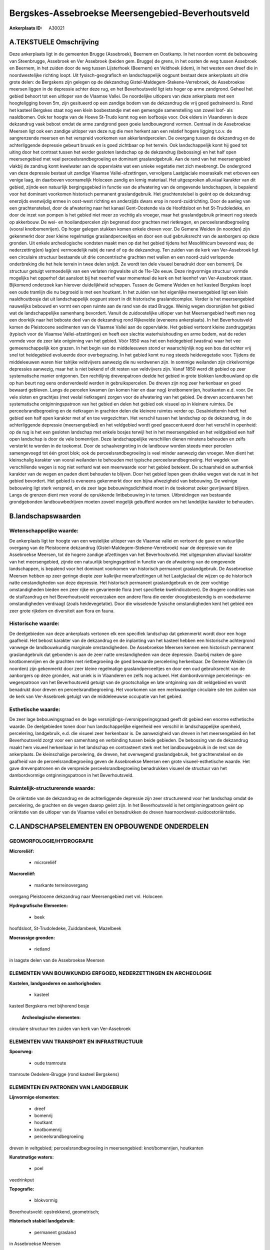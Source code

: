 Bergskes-Assebroekse Meersengebied-Beverhoutsveld
=================================================

:Ankerplaats ID: A30021




A.TEKSTUELE Omschrijving
------------

Deze ankerplaats ligt in de gemeenten Brugge (Assebroek), Beernem en
Oostkamp. In het noorden vormt de bebouwing van Steenbrugge, Assebroek
en Ver Assebroek (beiden gem. Brugge) de grens, in het oosten de weg
tussen Assebroek en Beernem, in het zuiden door de weg tussen
Lijsterhoek (Beernem) en Veldhoek (idem), in het westen een dreef die in
noordwestelijke richting loopt. Uit fysisch-geografisch en
landschappelijk oogpunt bestaat deze ankerplaats uit drie grote delen:
de Bergskens zijn gelegen op de dekzandrug
Gistel-Maldegem-Stekene-Verrebroek, de Assebroekse meersen liggen in de
depressie achter deze rug, en het Beverhoutsveld ligt iets hoger op arme
zandgrond. Geheel het gebied behoort tot een uitloper van de Vlaamse
Vallei. De noordelijke uitlopers van deze ankerplaats met een
hoogteligging boven 5m, zijn gesitueerd op een zandige bodem van de
dekzandrug die vrij goed gedraineerd is. Rond het kasteel Bergskes staat
nog een klein bosbestandje met een gemengde samenstelling van zowel
loof- als naaldbomen. Ook ter hoogte van de Hoeve St-Trudo komt nog een
loofbosje voor. Ook elders in Vlaanderen is deze dekzandrug vaak bebost
omdat de arme zandgrond geen goeie landbouwgrond vormen. Centraal in de
Assebroekse Meersen ligt ook een zandige uitloper van deze rug die men
herkent aan een relatief hogere ligging t.o.v. de aangrenzende meersen
en het verspreid voorkomen van akkerlandpercelen. De overgang tussen de
dekzandrug en de achterliggende depressie gebeurt bruusk en is goed
zichtbaar op het terrein. Ook landschappelijk komt hij goed tot uiting
door het contrast tussen het eerder gesloten landschap op de dekzandrug
(bebossing) en het half open meersengebied met veel
perceelsrandbegroeiing en dominant graslandgebruik. Aan de rand van het
meersengebied vlakbij de zandrug komt kwelwater aan de oppervlakte wat
een unieke vegetatie met zich meebrengt. De ondergrond van deze
depressie bestaat uit zandige Vlaamse Vallei-afzettingen, vervolgens
Laatglaciale moeraskalk met erboven een venige laag, én daarboven
voornamelijk Holoceen zandig en lemig materiaal. Het uitgesproken
alluviaal karakter van dit gebied, zijnde een natuurlijk bergingsgebied
in functie van de afwatering van de omgevende landschappen, is bepalend
voor het dominant voorkomen historisch permanent graslandgebruik. Het
grachtenstelsel is geënt op de dekzandrug: enerzijds evenwijdig ermee in
oost-west richting en anderzijds dwars erop in noord-zuidrichting. Door
de aanleg van een grachtenstelsel, door de afwatering naar het kanaal
Gent-Oostende via de Hoofdsloot en het St-Trudoledeke, en door de inzet
van pompen is het gebied niet meer zo vochtig als vroeger, maar het
graslandgebruik primeert nog steeds op akkerbouw. De wei- en
hooilandpercelen zijn begrensd door grachten met rietkragen, en
perceelsrandbegroeiing (vooral knotbomenrijen). Op hoger gelegen stukken
komen enkele dreven voor. De Gemene Weiden (in noorden) zijn gekenmerkt
door zeer kleine regelmatige graslandperceeltjes en door een oud
gebruiksrecht van de aanborgers op deze gronden. Uit enkele
archeologische vondsten maakt men op dat het gebied tijdens het
Mesolithicum bewoond was; de nederzetting(en) lag(en) vermoedelijk nabij
de rand of op de dekzandrug. Ten zuiden van de kerk van Ver-Assebroek
ligt een circulaire structuur bestaande uit drie concentrische grachten
met wallen en een noord-zuid verlopende onderbreking die het hele
terrein in twee delen snijdt. Ze wordt ten dele visueel benadrukt door
een bomenrij. De structuur getuigt vermoedelijk van een verlaten
ringwalsite uit de 11e-12e eeuw. Deze ringvormige structuur vormde
mogelijks het opperhof dat aansloot bij het neerhof waar momenteel de
kerk en het leenhof van Ver-Assebroek staan. Bijkomend onderzoek kan
hierover duidelijkheid scheppen. Tussen de Gemene Weiden en het kasteel
Bergskes loopt een oude tramlijn die nu begroeid is met een houtkant. In
het zuiden van het eigenlijke meersengebied ligt een klein
naaldhoutbosje dat uit landschappelijk oogpunt stoort in dit historische
graslandcomplex. Verder is het meersengebied nauwelijks bebouwd en vormt
een open ruimte aan de rand van de stad Brugge. Weinig wegen doorsnijden
het gebied wat de landschappelijke samenhang bevordert. Vanuit de
zuidoostelijke uitloper van het Meersengebied heeft men nog een doorkijk
naar het beboste deel van de dekzandrug rond Rijkevelde (eveneens
ankerplaats). In het Beverhoutsveld komen de Pleistocene sedimenten van
de Vlaamse Vallei aan de oppervlakte. Het gebied vertoont kleine
zandruggetjes (typisch voor de Vlaamse Vallei-afzettingen) en heeft een
slechte waterhuishouding en arme bodem, wat de reden vormde voor de zeer
late ontginning van het gebied. Vóór 1850 was het een heidegebied
(wastina) waar het vee gemeenschappelijk kon grazen. In het begin van de
middeleeuwen stond er waarschijnlijk nog een bos dat echter vrij snel
tot heidegebied evolueerde door overbegrazing. In het gebied komt nu nog
steeds heidevegetatie voor. Tijdens de middeleeuwen waren hier talrijke
veldvijvers aanwezig die nu verdwenen zijn. In sommige weilanden zijn
cirkelvormige depressies aanwezig, maar het is niet bekend of dit resten
van veldvijvers zijn. Vanaf 1850 werd dit gebied op zeer systematische
manier ontgonnen. Een rechtlijnig drevenpatroon deelde het gebied in
grote blokken landbouwland op die op hun beurt nog eens onderverdeeld
werden in gebruikspercelen. De dreven zijn nog zeer herkenbaar en goed
bewaard gebleven. Langs de percelen kwamen (en komen hier en daar nog)
knotbomenrijen, houtkanten e.d. voor. De vele sloten en grachtjes (met
veelal rietkragen) zorgen voor de afwatering van het gebied. De dreven
accentueren het systematische ontginningspatroon van het gebied en delen
het gebied ook visueel op in kleinere ruimtes. De perceelsrandbegroeiing
en de rietkragen in grachten delen die kleinere ruimtes verder op.
Desalniettemin heeft het gebied een half open karakter met af en toe
vergezichten. Het verschil tussen het landschap op de dekzandrug, in de
achterliggende depressie (meersengebied) en het veldgebied wordt goed
geaccentueerd door het verschil in openheid: op de rug is het een
gesloten landschap met enkele bosjes terwijl het in het meersengebied en
het veldgebied een half open landschap is door de vele bomenrijen. Deze
landschappelijke verschillen dienen minstens behouden en zelfs versterkt
te worden in de toekomst. Door de schaalvergroting in de landbouw worden
steeds meer percelen samengevoegd tot één groot blok; ook de
perceelsrandbegroeiing is veel minder aanwezig dan vroeger. Men dient
het kleinschalig karakter van vooral weilanden te behouden met typische
perceelsrandbegroeiing. Het wegdek van verschillende wegen is nog niet
verhard wat een meerwaarde voor het gebied betekent. De schaarsheid en
authentiek karakter van de wegen en paden dient behouden te blijven.
Door het gebied lopen geen drukke wegen wat de rust in het gebied
bevordert. Het gebied is eveneens gekenmerkt door een bijna afwezigheid
van bebouwing. De weinige bebouwing ligt sterk verspreid, en de zeer
lage bebouwingsdichtheid moet in de toekomst zeker gevrijwaard blijven.
Langs de grenzen dient men vooral de oprukkende lintbebouwing in te
tomen. Uitbreidingen van bestaande grondgebonden landbouwbedrijven
moeten zoveel mogelijk gebufferd worden om het landelijke karakter te
behouden. 



B.landschapswaarden
-------------------


Wetenschappelijke waarde:
~~~~~~~~~~~~~~~~~~~~~~~~~

De ankerplaats ligt ter hoogte van een westelijke uitloper van de
Vlaamse vallei en vertoont de gave en natuurlijke overgang van de
Pleistocene dekzandrug (Gistel-Maldegem-Stekene-Verrebroek) naar de
depressie van de Assebroekse Meersen, tot de hogere zandige afzettingen
van het Beverhoutsveld. Het uitgesproken alluviaal karakter van het
meersengebied, zijnde een natuurlijk bergingsgebied in functie van de
afwatering van de omgevende landschappen, is bepalend voor het dominant
voorkomen van historisch permanent graslandgebruik. De Assebroekse
Meersen hebben op zeer geringe diepte zeer kalkrijke meerafzettingen uit
het Laatglaciaal die wijzen op de historisch natte omstandigheden van
deze depressie. Het historisch permanent graslandgebruik en de zeer
vochtige omstandigheden bieden een zeer rijke en gevarieerde flora (met
specifieke kwelindicatoren). De drogere condities van de stuifzandrug en
het Beverhoutsveld veroorzaken een andere flora die eerder
droogtebestendig is en voedselarme omstandigheden verdraagt (zoals
heidevegetatie). Door die wisselende fysische omstandigheden kent het
gebied een zeer grote rijkdom en diversiteit aan flora en fauna.

Historische waarde:
~~~~~~~~~~~~~~~~~~~


De deelgebieden van deze ankerplaats vertonen elk een specifiek
landschap dat gekenmerkt wordt door een hoge gaafheid. Het bebost
karakter van de dekzandrug en de inplanting van het kasteel hebben een
historische achtergrond vanwege de landbouwkundig marginale
omstandigheden. De Assebroekse Meersen kennen een historisch permanent
graslandgebruik dat gebonden is aan de zeer natte omstandigheden van
deze depressie. Daarbij maken de gave knotbomenrijen en de grachten met
rietbegroeiing de goed bewaarde percelering herkenbaar. De Gemene Weiden
(in noorden) zijn gekenmerkt door zeer kleine regelmatige
graslandperceeltjes en door een oud gebruiksrecht van de aanborgers op
deze gronden, wat uniek is in Vlaanderen en zelfs nog actueel. Het
dambordvormige percelerings- en wegenpatroon van het Beverhoutsveld
getuigt van de grootschalige en late ontginning van dit veldgebied en
wordt benadrukt door dreven en perceelsrandbegroeiing. Het voorkomen van
een merkwaardige circulaire site ten zuiden van de kerk van
Ver-Assebroek getuigt van de middeleeuwse occupatie van het gebied.

Esthetische waarde:
~~~~~~~~~~~~~~~~~~~

De zeer lage bebouwingsgraad en de lage
versnijdings-/versnipperingsgraad geeft dit gebied een enorme
esthetische waarde. De deelgebieden tonen door hun landschappelijke
eigenheid een verschil in landschappelijke openheid, percelering,
landgebruik, e.d. die visueel zeer herkenbaar is. De aanwezigheid van
dreven in het meersengebied én het Beverhoutsveld zorgt voor een
samenhang en verbinding tussen beide gebieden. De bebossing van de
dekzandrug maakt hem visueel herkenbaar in het landschap en contrasteert
sterk met het landbouwgebruik in de rest van de ankerplaats. De
kleinschalige percelering, de dreven, het overwegend graslandgebruik,
het grachtenstelsel en de gaafheid van de perceelsrandbegroeiing geven
de Assebroekse Meersen een grote visueel-esthetische waarde. Het gave
drevenpatronen en de verspreide perceelsrandbegroeiing benadrukken
visueel de structuur van het dambordvormige ontginningspatroon in het
Beverhoutsveld.

Ruimtelijk-structurerende waarde:
~~~~~~~~~~~~~~~~~~~~~~~~~~~~~~~~~

De oriëntatie van de dekzandrug en de achterliggende depressie zijn
zeer structurerend voor het landschap omdat de percelering, de grachten
en de wegen daarop geënt zijn. In het Beverhoutsveld is het
ontginningpatroon geënt op oriëntatie van de uitloper van de Vlaamse
vallei en benadrukken de dreven haarnoordwest-zuidoostoriëntatie.



C.LANDSCHAPSELEMENTEN EN OPBOUWENDE ONDERDELEN
-----------------------------------------------



GEOMORFOLOGIE/HYDROGRAFIE
~~~~~~~~~~~~~~~~~~~~~~~~~

**Microreliëf:**

 * microreliëf


**Macroreliëf:**

 * markante terreinovergang

overgang Pleistocene dekzandrug naar Meersengebied met vnl. Holoceen

**Hydrografische Elementen:**

 * beek


hoofdsloot, St-Trudoledeke, Zuiddambeek, Mazelbeek

**Moerassige gronden:**

 * rietland


in laagste delen van de Assebroekse Meersen

ELEMENTEN VAN BOUWKUNDIG ERFGOED, NEDERZETTINGEN EN ARCHEOLOGIE
~~~~~~~~~~~~~~~~~~~~~~~~~~~~~~~~~~~~~~~~~~~~~~~~~~~~~~~~~~~~~~~

**Kastelen, landgoederen en aanhorigheden:**

 * kasteel


kasteel Bergskens met bijhorend bosje

 **Archeologische elementen:**
circulaire structuur ten zuiden van kerk van Ver-Assebroek

ELEMENTEN VAN TRANSPORT EN INFRASTRUCTUUR
~~~~~~~~~~~~~~~~~~~~~~~~~~~~~~~~~~~~~~~~~

**Spoorweg:**

 * oude tramroute

tramroute Oedelem-Brugge (rond kasteel Bergskens)

ELEMENTEN EN PATRONEN VAN LANDGEBRUIK
~~~~~~~~~~~~~~~~~~~~~~~~~~~~~~~~~~~~~

**Lijnvormige elementen:**

 * dreef
 * bomenrij
 * houtkant
 * knotbomenrij
 * perceelsrandbegroeiing

dreven in veltgebied; perceelsrandbegroeiing in meersengebied:
knot/bomenrijen, houtkanten

**Kunstmatige waters:**

 * poel


veedrinkput

**Topografie:**

 * blokvormig


Beverhoutsveld: opstrekkend, geometrisch;

**Historisch stabiel landgebruik:**

 * permanent grasland


in Assebroekse Meersen

**Bos:**

 * naald
 * loof


op dekzandrug in noorden

OPMERKINGEN EN KNELPUNTEN
~~~~~~~~~~~~~~~~~~~~~~~~~

De monotone en recente aanplantingen van naaldbosjes in het zuiden van
het eigenlijke meersengebied storen in dit historisch graslandcomplex.
Schaalvergroting in de landbouw brengt grotere percelen met zich mee wat
echter afbreuk doet aan de kleinschaligheid van het landschap in deze
ankerplaats. De omzetting van wei- of hooiland in akkerland brengt de
herkenbaarheid van het landschap in gevaar en de goed bewaarde relatie
tussen bodemgesteldheid en bodemgebruik. De enorm lage
bebouwingsdichtheid van het gebied wordt bedreigd door de oprukkende
bebouwing vanuit Brugge en door de oprukkende lintbebouwing uit
omringende dorpen en gehuchten (Moerbrugge). Daarenboven verhindert de
lintbebouwing het zicht op deze open ruimte van op de wegen. In het
noorden dient de doorkijk naar de ankerplaats Rijkevelde-Loweiden
gevrijwaard omdat Rijkevelde de verderzetting is van het stuifzandgebied
gelegen op de beboste dekzandrug.
